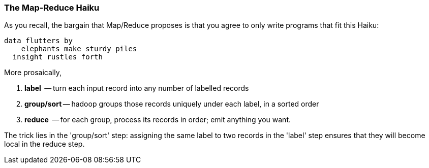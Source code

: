 



=== The Map-Reduce Haiku ===

As you recall, the bargain that Map/Reduce proposes is that you agree to only write programs that fit this Haiku:

      data flutters by
          elephants make sturdy piles
        insight rustles forth

More prosaically, 

1. *label*      -- turn each input record into any number of labelled records
2. *group/sort* -- hadoop groups those records uniquely under each label, in a sorted order
3. *reduce*     -- for each group, process its records in order; emit anything you want.

The trick lies in the 'group/sort' step: assigning the same label to two records in the 'label' step ensures that they will become local in the reduce step.

/////////////////////////

The machines in stage 1 ('label') are allowed no locality. They see each record exactly once, but with no promises as to order, and no promises as to which one sees which record. We've 'moved the compute to the data', allowing each process to work quietly on the data in its work space.

As each pile of output products starts to accumulate, we can begin to group them. Every group is assigned to its own reducer. When a pile reaches a convenient size, it is shipped to the appropriate reducer while the mapper keeps working. Once the map finishes, we organize those piles for its reducer to process, each in proper order.

If you notice, the only time data moves from one machine to another is when the intermediate piles of data get shipped. Instead of monkeys flinging poo, we now have a dignified elephant parade conducted in concert with the efforts of our diligent workers.

footnote:[Don't conflate a 'reshape' job with the 'reduce' phase of a job. While stream steps are directly just mapper-only jobs, a reshape typically requires a mapper phase and reducer phase and maybe even a few of each.]

